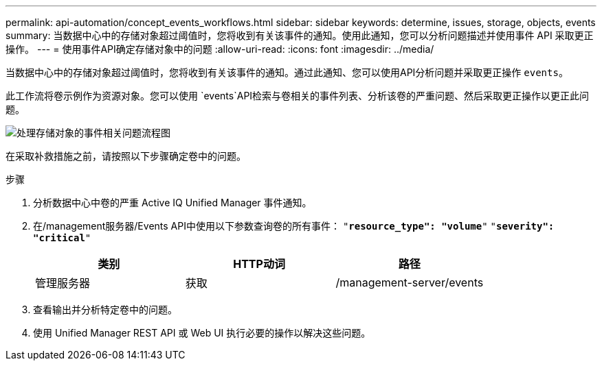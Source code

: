 ---
permalink: api-automation/concept_events_workflows.html 
sidebar: sidebar 
keywords: determine, issues, storage, objects, events 
summary: 当数据中心中的存储对象超过阈值时，您将收到有关该事件的通知。使用此通知，您可以分析问题描述并使用事件 API 采取更正操作。 
---
= 使用事件API确定存储对象中的问题
:allow-uri-read: 
:icons: font
:imagesdir: ../media/


[role="lead"]
当数据中心中的存储对象超过阈值时，您将收到有关该事件的通知。通过此通知、您可以使用API分析问题并采取更正操作 `events`。

此工作流将卷示例作为资源对象。您可以使用 `events`API检索与卷相关的事件列表、分析该卷的严重问题、然后采取更正操作以更正此问题。

image::../media/handling_event_related_issues_of_a_storage_object_flowchart.gif[处理存储对象的事件相关问题流程图]

在采取补救措施之前，请按照以下步骤确定卷中的问题。

.步骤
. 分析数据中心中卷的严重 Active IQ Unified Manager 事件通知。
. 在/management服务器/Events API中使用以下参数查询卷的所有事件：
`"*resource_type": "volume*"`
`"*severity": "critical*"`
+
[cols="3*"]
|===
| 类别 | HTTP动词 | 路径 


 a| 
管理服务器
 a| 
获取
 a| 
/management-server/events

|===
. 查看输出并分析特定卷中的问题。
. 使用 Unified Manager REST API 或 Web UI 执行必要的操作以解决这些问题。

